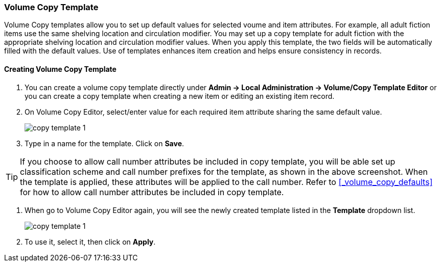 Volume Copy Template
~~~~~~~~~~~~~~~~~~~~~

Volume Copy templates allow you to set up default values for selected voume and item attributes. For example, all adult fiction items use the same shelving location and circulation modifier. You may set up a copy template for adult fiction with the appropriate shelving location and circulation modifier values. When you apply this template, the two fields will be automatically filled with the default values. Use of templates enhances item creation and helps ensure consistency in records.

Creating Volume Copy Template
^^^^^^^^^^^^^^^^^^^^^^^^^^^^^

. You can create a volume copy template directly under *Admin -> Local Administration -> Volume/Copy Template Editor* or  you can create a copy template when creating a new item or editing an existing item record.

. On Volume Copy Editor, select/enter value for each required item attribute sharing the same default value.
+
image::images/cat/copy-template-1.png[]
+
. Type in a name for the template. Click on *Save*. 

[TIP]
====
If you choose to allow call number attributes be included in copy template, you will be able set up classification scheme and call number prefixes for the template, as shown in the above screenshot. When the template is applied, these attributes will be applied to the call number. Refer to xref:_volume_copy_defaults[] for how to allow call number attributes be included in copy template.
====

. When go to Volume Copy Editor again, you will see the newly created template listed in the *Template* dropdown list.
+
image::images/cat/copy-template-1.png[]
+
. To use it, select it, then click on *Apply*.


